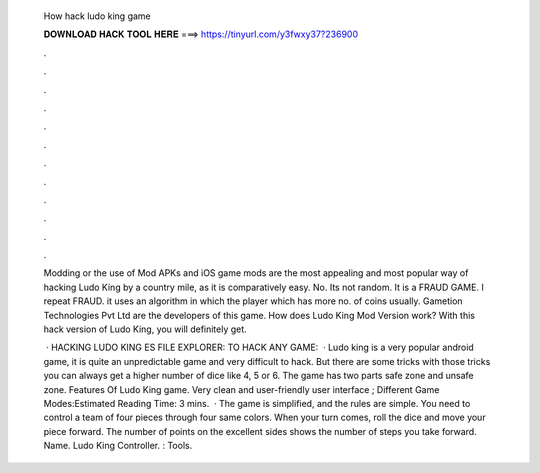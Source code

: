   How hack ludo king game
  
  
  
  𝐃𝐎𝐖𝐍𝐋𝐎𝐀𝐃 𝐇𝐀𝐂𝐊 𝐓𝐎𝐎𝐋 𝐇𝐄𝐑𝐄 ===> https://tinyurl.com/y3fwxy37?236900
  
  
  
  .
  
  
  
  .
  
  
  
  .
  
  
  
  .
  
  
  
  .
  
  
  
  .
  
  
  
  .
  
  
  
  .
  
  
  
  .
  
  
  
  .
  
  
  
  .
  
  
  
  .
  
  Modding or the use of Mod APKs and iOS game mods are the most appealing and most popular way of hacking Ludo King by a country mile, as it is comparatively easy. No. Its not random. It is a FRAUD GAME. I repeat FRAUD. it uses an algorithm in which the player which has more no. of coins usually. Gametion Technologies Pvt Ltd are the developers of this game. How does Ludo King Mod Version work? With this hack version of Ludo King, you will definitely get.
  
   · HACKING LUDO KING ES FILE EXPLORER:  TO HACK ANY GAME:   · Ludo king is a very popular android game, it is quite an unpredictable game and very difficult to hack. But there are some tricks with those tricks you can always get a higher number of dice like 4, 5 or 6. The game has two parts safe zone and unsafe zone. Features Of Ludo King game. Very clean and user-friendly user interface ; Different Game Modes:Estimated Reading Time: 3 mins.  · The game is simplified, and the rules are simple. You need to control a team of four pieces through four same colors. When your turn comes, roll the dice and move your piece forward. The number of points on the excellent sides shows the number of steps you take forward. Name. Ludo King Controller. : Tools.
